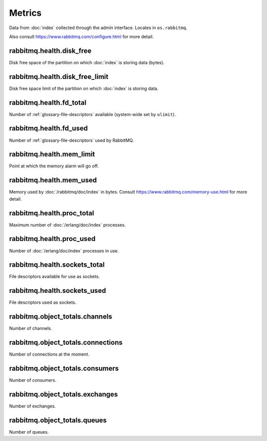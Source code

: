 Metrics
=======

Data from :doc:`index` collected through the admin interface.
Locates in ``os.rabbitmq``.

Also consult https://www.rabbitmq.com/configure.html for more detail.

.. _metrics-rabbitmq.health.disk_free:

rabbitmq.health.disk_free
-------------------------

Disk free space of the partition on which :doc:`index` is storing data (bytes).

.. _metrics-rabbitmq.health.disk_free_limit:

rabbitmq.health.disk_free_limit
-------------------------------

Disk free space limit of the partition on which :doc:`index` is storing data.

.. _metrics-rabbitmq.health.fd_total:

rabbitmq.health.fd_total
------------------------

Number of :ref:`glossary-file-descriptors` available (system-wide set by
``ulimit``).

.. _metrics-rabbitmq.health.fd_used:

rabbitmq.health.fd_used
-----------------------

Number of :ref:`glossary-file-descriptors` used by RabbitMQ.

.. _metrics-rabbitmq.health.mem_limit:

rabbitmq.health.mem_limit
-------------------------

Point at which the memory alarm will go off.

.. _metrics-rabbitmq.health.mem_used:

rabbitmq.health.mem_used
------------------------

Memory used by :doc:`/rabbitmq/doc/index` in bytes.
Consult https://www.rabbitmq.com/memory-use.html
for more detail.

.. _metrics-rabbitmq.health.proc_total:

rabbitmq.health.proc_total
--------------------------

Maximum number of :doc:`/erlang/doc/index` processes.

.. _metrics-rabbitmq.health.proc_used:

rabbitmq.health.proc_used
-------------------------

Number of :doc:`/erlang/doc/index` processes in use.

.. _metrics-rabbitmq.health.sockets_total:

rabbitmq.health.sockets_total
-----------------------------

File descriptors available for use as sockets.

.. _metrics-rabbitmq.health.sockets_used:

rabbitmq.health.sockets_used
----------------------------

File descriptors used as sockets.

.. _metrics-rabbitmq.object_totals.channels:

rabbitmq.object_totals.channels
-------------------------------

Number of channels.

.. _metrics-rabbitmq.object_totals.connections:

rabbitmq.object_totals.connections
----------------------------------

Number of connections at the moment.

.. _metrics-rabbitmq.object_totals.consumers:

rabbitmq.object_totals.consumers
--------------------------------

Number of consumers.

.. _metrics-rabbitmq.object_totals.exchanges:

rabbitmq.object_totals.exchanges
--------------------------------

Number of exchanges.

.. _metrics-rabbitmq.object_totals.queues:

rabbitmq.object_totals.queues
-----------------------------

Number of queues.
